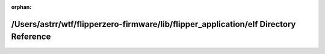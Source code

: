 .. meta::e38c844752f3c7e4599ae1dcb94bbdf5db7368ca11c6ca651b1664b64f0a4c520c9eb5c594e6bd50451bac4679ca607a242a5b11ba261523d91ba0dcd93313da

:orphan:

.. title:: Flipper Zero Firmware: /Users/astrr/wtf/flipperzero-firmware/lib/flipper_application/elf Directory Reference

/Users/astrr/wtf/flipperzero-firmware/lib/flipper\_application/elf Directory Reference
======================================================================================

.. container:: doxygen-content

   
   .. raw:: html
     :file: dir_9f7b2a0c3cec519e0eee1f9fa52f13e8.html

